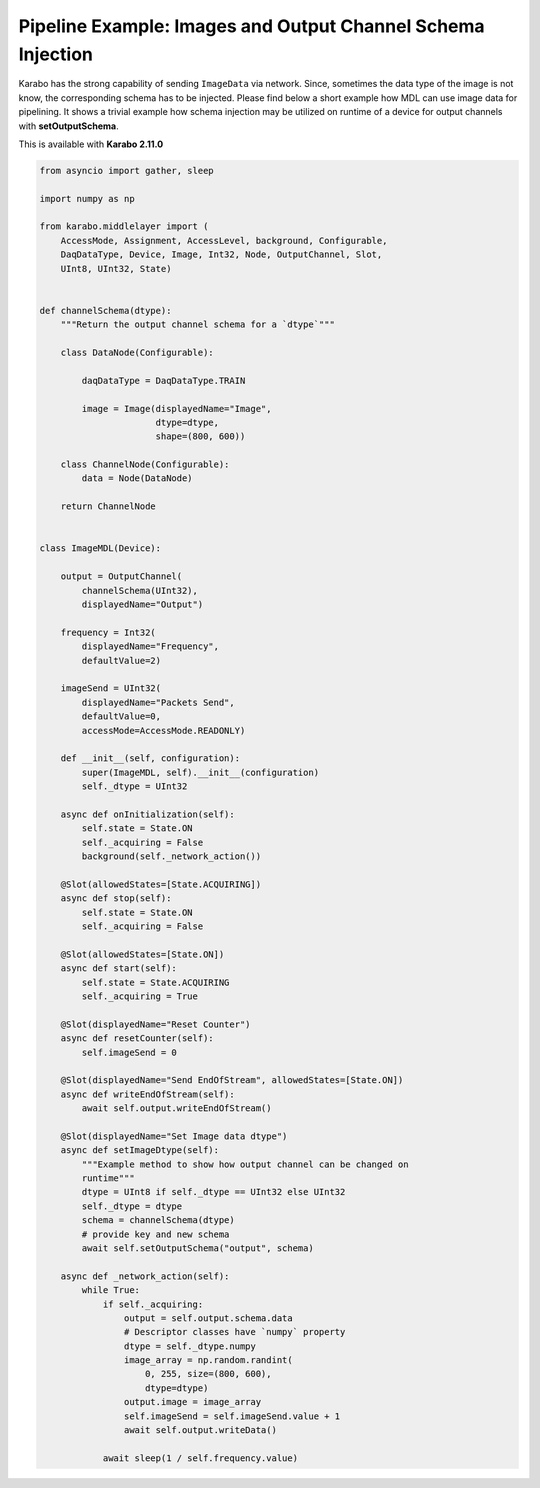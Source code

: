 Pipeline Example: Images and Output Channel Schema Injection
============================================================

Karabo has the strong capability of sending ``ImageData`` via network. Since, sometimes
the data type of the image is not know, the corresponding schema has to be injected.
Please find below a short example how MDL can use image data for pipelining. It shows
a trivial example how schema injection may be utilized on runtime of a device
for output channels with **setOutputSchema**.

This is available with **Karabo 2.11.0**

.. code-block:: Python


    from asyncio import gather, sleep

    import numpy as np

    from karabo.middlelayer import (
        AccessMode, Assignment, AccessLevel, background, Configurable,
        DaqDataType, Device, Image, Int32, Node, OutputChannel, Slot,
        UInt8, UInt32, State)


    def channelSchema(dtype):
        """Return the output channel schema for a `dtype`"""

        class DataNode(Configurable):

            daqDataType = DaqDataType.TRAIN

            image = Image(displayedName="Image",
                          dtype=dtype,
                          shape=(800, 600))

        class ChannelNode(Configurable):
            data = Node(DataNode)

        return ChannelNode


    class ImageMDL(Device):

        output = OutputChannel(
            channelSchema(UInt32),
            displayedName="Output")

        frequency = Int32(
            displayedName="Frequency",
            defaultValue=2)

        imageSend = UInt32(
            displayedName="Packets Send",
            defaultValue=0,
            accessMode=AccessMode.READONLY)

        def __init__(self, configuration):
            super(ImageMDL, self).__init__(configuration)
            self._dtype = UInt32

        async def onInitialization(self):
            self.state = State.ON
            self._acquiring = False
            background(self._network_action())

        @Slot(allowedStates=[State.ACQUIRING])
        async def stop(self):
            self.state = State.ON
            self._acquiring = False

        @Slot(allowedStates=[State.ON])
        async def start(self):
            self.state = State.ACQUIRING
            self._acquiring = True

        @Slot(displayedName="Reset Counter")
        async def resetCounter(self):
            self.imageSend = 0

        @Slot(displayedName="Send EndOfStream", allowedStates=[State.ON])
        async def writeEndOfStream(self):
            await self.output.writeEndOfStream()

        @Slot(displayedName="Set Image data dtype")
        async def setImageDtype(self):
            """Example method to show how output channel can be changed on
            runtime"""
            dtype = UInt8 if self._dtype == UInt32 else UInt32
            self._dtype = dtype
            schema = channelSchema(dtype)
            # provide key and new schema
            await self.setOutputSchema("output", schema)

        async def _network_action(self):
            while True:
                if self._acquiring:
                    output = self.output.schema.data
                    # Descriptor classes have `numpy` property
                    dtype = self._dtype.numpy
                    image_array = np.random.randint(
                        0, 255, size=(800, 600),
                        dtype=dtype)
                    output.image = image_array
                    self.imageSend = self.imageSend.value + 1
                    await self.output.writeData()

                await sleep(1 / self.frequency.value)
